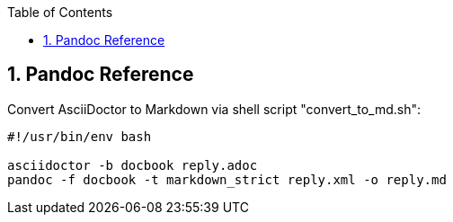 :toc:
:toclevels: 3
:sectnums: 3
:sectnumlevels: 3
:icons: font
:source-highlighter: rouge

== Pandoc Reference



.Convert AsciiDoctor to Markdown via shell script "convert_to_md.sh":
----
#!/usr/bin/env bash

asciidoctor -b docbook reply.adoc
pandoc -f docbook -t markdown_strict reply.xml -o reply.md
----
